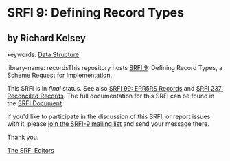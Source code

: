 
* SRFI 9: Defining Record Types

** by Richard Kelsey



keywords: [[https://srfi.schemers.org/?keywords=data-structure][Data Structure]]

library-name: recordsThis repository hosts [[https://srfi.schemers.org/srfi-9/][SRFI 9]]: Defining Record Types, a [[https://srfi.schemers.org/][Scheme Request for Implementation]].

This SRFI is in /final/ status.
See also [[/srfi-99/][SRFI 99: ERR5RS Records]] and [[/srfi-237/][SRFI 237: Reconciled Records]].
The full documentation for this SRFI can be found in the [[https://srfi.schemers.org/srfi-9/srfi-9.html][SRFI Document]].

If you'd like to participate in the discussion of this SRFI, or report issues with it, please [[https://srfi.schemers.org/srfi-9/][join the SRFI-9 mailing list]] and send your message there.

Thank you.

[[mailto:srfi-editors@srfi.schemers.org][The SRFI Editors]]
